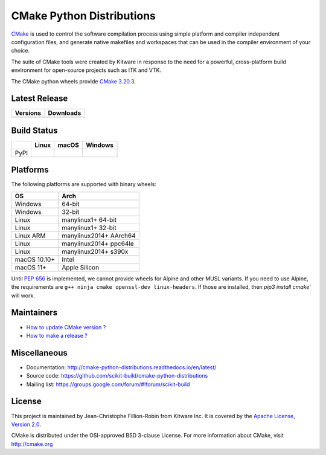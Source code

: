==========================
CMake Python Distributions
==========================

`CMake <http://www.cmake.org>`_ is used to control the software compilation
process using simple platform and compiler independent configuration files,
and generate native makefiles and workspaces that can be used in the
compiler environment of your choice.

The suite of CMake tools were created by Kitware in response to the need
for a powerful, cross-platform build environment for open-source projects
such as ITK and VTK.

The CMake python wheels provide `CMake 3.20.3 <https://cmake.org/cmake/help/v3.20/index.html>`_.

Latest Release
--------------

.. table::

  +----------------------------------------------------------------------+---------------------------------------------------------------------------+
  | Versions                                                             | Downloads                                                                 |
  +======================================================================+===========================================================================+
  | .. image:: https://img.shields.io/pypi/v/cmake.svg                   | .. image:: https://img.shields.io/badge/downloads-3997k%20total-green.svg |
  |     :target: https://pypi.python.org/pypi/cmake                      |     :target: https://pypi.python.org/pypi/cmake                           |
  +----------------------------------------------------------------------+---------------------------------------------------------------------------+

Build Status
------------

.. table::

  +---------------+------------------------------------------------------------------------------------------+---------------------------------------------------------------------------------------------+-----------------------------------------------------------------------------------------------------------+
  |               | Linux                                                                                    | macOS                                                                                       | Windows                                                                                                   |
  +===============+==========================================================================================+=============================================================================================+===========================================================================================================+
  | PyPI          | .. image:: https://circleci.com/gh/scikit-build/cmake-python-distributions.svg?style=svg | .. image:: https://travis-ci.com/scikit-build/cmake-python-distributions.svg?branch=master  | .. image:: https://ci.appveyor.com/api/projects/status/439ila0jk7v6uqrr/branch/master?svg=true            |
  |               |     :target: https://circleci.com/gh/scikit-build/cmake-python-distributions             |     :target: https://travis-ci.com/github/scikit-build/cmake-python-distributions           |    :target: https://ci.appveyor.com/project/scikit-build/cmake-python-distributions-f3rbb/branch/master   |
  +---------------+------------------------------------------------------------------------------------------+---------------------------------------------------------------------------------------------+-----------------------------------------------------------------------------------------------------------+

Platforms
---------

The following platforms are supported with binary wheels:

.. table::

  +--------------+------------------------+
  | OS           | Arch                   |
  +==============+========================+
  | Windows      | 64-bit                 |
  +--------------+------------------------+
  | Windows      | 32-bit                 |
  +--------------+------------------------+
  | Linux        | manylinux1+ 64-bit     |
  +--------------+------------------------+
  | Linux        | manylinux1+ 32-bit     |
  +--------------+------------------------+
  | Linux ARM    | manylinux2014+ AArch64 |
  +--------------+------------------------+
  | Linux        | manylinux2014+ ppc64le |
  +--------------+------------------------+
  | Linux        | manylinux2014+ s390x   |
  +--------------+------------------------+
  | macOS 10.10+ | Intel                  |
  +--------------+------------------------+
  | macOS 11+    | Apple Silicon          |
  +--------------+------------------------+

Until `PEP 656 <https://www.python.org/dev/peps/pep-0656/>`_ is implemented, we
cannot provide wheels for Alpine and other MUSL variants. If you need to use
Alpine, the requirements are ``g++ ninja cmake openssl-dev linux-headers``. If
those are installed, then `pip3 install cmake`` will work.

Maintainers
-----------

* `How to update CMake version ? <http://cmake-python-distributions.readthedocs.io/en/latest/update_cmake_version.html>`_

* `How to make a release ? <http://cmake-python-distributions.readthedocs.io/en/latest/make_a_release.html>`_

Miscellaneous
-------------

* Documentation: http://cmake-python-distributions.readthedocs.io/en/latest/
* Source code: https://github.com/scikit-build/cmake-python-distributions
* Mailing list: https://groups.google.com/forum/#!forum/scikit-build

License
-------

This project is maintained by Jean-Christophe Fillion-Robin from Kitware Inc.
It is covered by the `Apache License, Version 2.0 <http://www.apache.org/licenses/LICENSE-2.0>`_.

CMake is distributed under the OSI-approved BSD 3-clause License.
For more information about CMake, visit http://cmake.org
